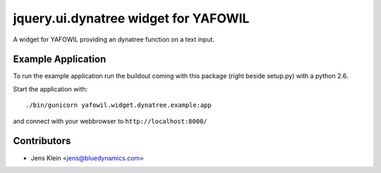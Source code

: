 =========================================
jquery.ui.dynatree widget for YAFOWIL
=========================================

A widget for YAFOWIL providing an dynatree function on a text input.

Example Application
===================

To run the example application run the buildout coming with this package 
(right beside setup.py) with a python 2.6.

Start the application with::

	./bin/gunicorn yafowil.widget.dynatree.example:app

and connect with your webbrowser to ``http://localhost:8000/``


Contributors
============

- Jens Klein <jens@bluedynamics.com>
